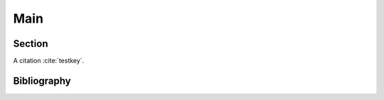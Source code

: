 Main
====

Section
-------

A citation :cite:`testkey`.

Bibliography
------------

.. bibliography::
